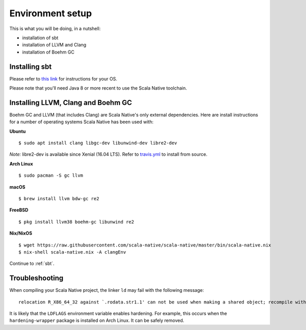 .. _setup:

Environment setup
=================

This is what you will be doing, in a nutshell:

* installation of sbt
* installation of LLVM and Clang
* installation of Boehm GC

Installing sbt
--------------

Please refer to `this link <http://www.scala-sbt.org/release/docs/Setup.html>`_
for instructions for your OS.

Please note that you'll need Java 8 or more recent to use the Scala Native
toolchain.

Installing LLVM, Clang and Boehm GC
-----------------------------------

Boehm GC and LLVM (that includes Clang) are Scala Native's only external
dependencies. Here are install instructions for a number of operating
systems Scala Native has been used with:

**Ubuntu**
::

    $ sudo apt install clang libgc-dev libunwind-dev libre2-dev

*Note:* libre2-dev is available since Xenial (16.04 LTS). Refer to `travis.yml <https://github.com/scala-native/scala-native/blob/master/.travis.yml>`_ to install from source.

**Arch Linux**
::

    $ sudo pacman -S gc llvm

**macOS**
::

    $ brew install llvm bdw-gc re2

**FreeBSD**
::

    $ pkg install llvm38 boehm-gc libunwind re2

**Nix/NixOS**
::

    $ wget https://raw.githubusercontent.com/scala-native/scala-native/master/bin/scala-native.nix
    $ nix-shell scala-native.nix -A clangEnv

Continue to :ref:`sbt`.

Troubleshooting
---------------
When compiling your Scala Native project, the linker ``ld`` may fail with the following message:

::

  relocation R_X86_64_32 against `.rodata.str1.1' can not be used when making a shared object; recompile with -fPIC

It is likely that the ``LDFLAGS`` environment variable enables hardening. For example, this occurs when the ``hardening-wrapper`` package is installed on Arch Linux. It can be safely removed.

.. _Boehm GC: http://www.hboehm.info/gc/
.. _LLVM: http://llvm.org
